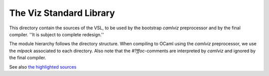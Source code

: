 The Viz Standard Library
========================

This directory contain the sources of the VSL, to be used by the bootstrap
`camlviz` preprocessor and by the final compiler.  ''It is subject to complete
redesign.''

The module hierarchy follows the directory structure.  When compiling to OCaml
using the `camlviz` preprocessor, we use the `mlpack` associated to each
directory.  Also note that the `#?ffoc`-comments are interpreted by `camlviz`
and ignored by the final compiler.

See also `the highlighted sources <http://www.vizlang.org/hlsrc/>`_
